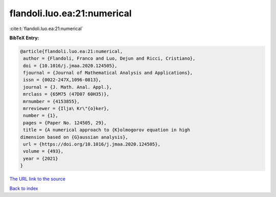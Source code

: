 flandoli.luo.ea:21:numerical
============================

:cite:t:`flandoli.luo.ea:21:numerical`

**BibTeX Entry:**

.. code-block:: bibtex

   @article{flandoli.luo.ea:21:numerical,
    author = {Flandoli, Franco and Luo, Dejun and Ricci, Cristiano},
    doi = {10.1016/j.jmaa.2020.124505},
    fjournal = {Journal of Mathematical Analysis and Applications},
    issn = {0022-247X,1096-0813},
    journal = {J. Math. Anal. Appl.},
    mrclass = {65M75 (47D07 60H35)},
    mrnumber = {4153855},
    mrreviewer = {Ilja\ Kr\"{o}ker},
    number = {1},
    pages = {Paper No. 124505, 29},
    title = {A numerical approach to {K}olmogorov equation in high
   dimension based on {G}aussian analysis},
    url = {https://doi.org/10.1016/j.jmaa.2020.124505},
    volume = {493},
    year = {2021}
   }

`The URL link to the source <ttps://doi.org/10.1016/j.jmaa.2020.124505}>`__


`Back to index <../By-Cite-Keys.html>`__
